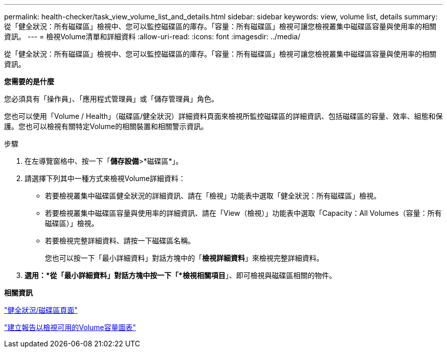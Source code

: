 ---
permalink: health-checker/task_view_volume_list_and_details.html 
sidebar: sidebar 
keywords: view, volume list, details 
summary: 從「健全狀況：所有磁碟區」檢視中、您可以監控磁碟區的庫存。「容量：所有磁碟區」檢視可讓您檢視叢集中磁碟區容量與使用率的相關資訊。 
---
= 檢視Volume清單和詳細資料
:allow-uri-read: 
:icons: font
:imagesdir: ../media/


[role="lead"]
從「健全狀況：所有磁碟區」檢視中、您可以監控磁碟區的庫存。「容量：所有磁碟區」檢視可讓您檢視叢集中磁碟區容量與使用率的相關資訊。

*您需要的是什麼*

您必須具有「操作員」、「應用程式管理員」或「儲存管理員」角色。

您也可以使用「Volume / Health」（磁碟區/健全狀況）詳細資料頁面來檢視所監控磁碟區的詳細資訊、包括磁碟區的容量、效率、組態和保護。您也可以檢視有關特定Volume的相關裝置和相關警示資訊。

.步驟
. 在左導覽窗格中、按一下「*儲存設備*>*磁碟區*」。
. 請選擇下列其中一種方式來檢視Volume詳細資料：
+
** 若要檢視叢集中磁碟區健全狀況的詳細資訊、請在「檢視」功能表中選取「健全狀況：所有磁碟區」檢視。
** 若要檢視叢集中磁碟區容量與使用率的詳細資訊、請在「View（檢視）」功能表中選取「Capacity：All Volumes（容量：所有磁碟區）」檢視。
** 若要檢視完整詳細資料、請按一下磁碟區名稱。
+
您也可以按一下「最小詳細資料」對話方塊中的「*檢視詳細資料*」來檢視完整詳細資料。



. *選用：*從「最小詳細資料」對話方塊中按一下「*檢視相關項目*」、即可檢視與磁碟區相關的物件。


*相關資訊*

link:../task_view_aggregate_list_and_details.html["健全狀況/磁碟區頁面"]

link:../reporting/task_create_report_to_view_available_volume_capacity_charts.html["建立報告以檢視可用的Volume容量圖表"]
